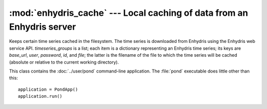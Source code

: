 .. _enhydris_cache:

:mod:`enhydris_cache` --- Local caching of data from an Enhydris server
=======================================================================

.. module:: enhydris_cache
   :synopsis: Local caching of data from an Enhydris server
.. moduleauthor:: Antonis Christofides <anthony@itia.ntua.gr>
.. sectionauthor:: Antonis Christofides <anthony@itia.ntua.gr>

.. class:: TimeseriesCache(timeseries_groups)
  
   Keeps certain time series cached in the filesystem. The time series
   is downloaded from Enhydris using the Enhydris web service API.
   *timeseries_groups* is a list; each item is a dictionary
   representing an Enhydris time series; its keys are *base_url*,
   *user*, *password*, *id*, and *file*; the latter is the filename of
   the file to which the time series will be cached (absolute or
   relative to the current working directory).

   .. method:: update()

      Downloads everything that has not already been downloaded (or all
      the time series if nothing is in the cache).

.. class:: PondApp

   This class contains the :doc:`../user/pond` command-line application.
   The :file:`pond` executable does little other than this::

      application = PondApp()
      application.run()
